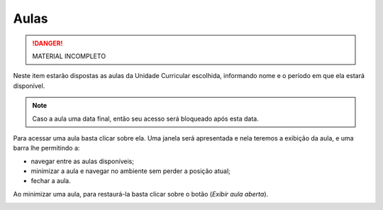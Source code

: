 Aulas
=====

.. danger::
  MATERIAL INCOMPLETO

Neste item estarão dispostas as aulas da Unidade Curricular escolhida, informando nome e o período em que ela estará disponível.

.. note::
  Caso a aula uma data final, então seu acesso será bloqueado após esta data.

.. image:: ../images/user/lessons-list.png
  :align: center

Para acessar uma aula basta clicar sobre ela. Uma janela será apresentada e nela teremos a exibição da aula, e uma barra lhe permitindo a:

- navegar entre as aulas disponíveis;
- minimizar a aula e navegar no ambiente sem perder a posição atual;
- fechar a aula.

.. image:: ../images/user/lessons-lightbox.png
  :align: center

Ao minimizar uma aula, para restaurá-la basta clicar sobre o botão |btn_lesson_restore| (*Exibir aula aberta*).

.. image:: ../images/user/lessons-restore.png
  :align: center

.. imagens inline
.. |btn_lesson_restore| image:: ../images/user/lessons-btn-restore.png
  :height: 27
  :width: 30